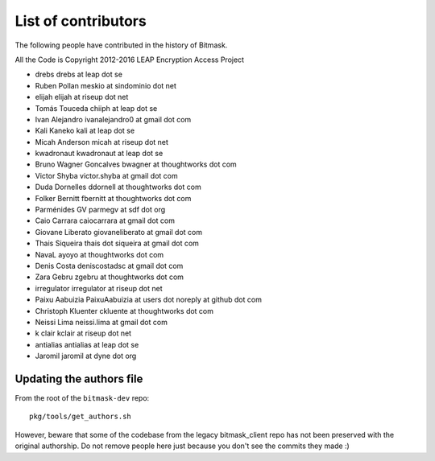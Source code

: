.. _authors:

List of contributors
================================================
The following people have contributed in the history of Bitmask.

All the Code is Copyright 2012-2016 LEAP Encryption Access Project 

* drebs drebs at leap dot se
* Ruben Pollan meskio at sindominio dot net
* elijah elijah at riseup dot net
* Tomás Touceda chiiph at leap dot se
* Ivan Alejandro ivanalejandro0 at gmail dot com
* Kali Kaneko kali at leap dot se
* Micah Anderson micah at riseup dot net
* kwadronaut kwadronaut at leap dot se
* Bruno Wagner Goncalves bwagner at thoughtworks dot com
* Victor Shyba victor.shyba at gmail dot com
* Duda Dornelles ddornell at thoughtworks dot com
* Folker Bernitt fbernitt at thoughtworks dot com
* Parménides GV parmegv at sdf dot org
* Caio Carrara caiocarrara at gmail dot com
* Giovane Liberato giovaneliberato at gmail dot com
* Thais Siqueira thais dot siqueira at gmail dot com
* NavaL ayoyo at thoughtworks dot com
* Denis Costa deniscostadsc at gmail dot com
* Zara Gebru zgebru at thoughtworks dot com
* irregulator irregulator at riseup dot net
* Paixu Aabuizia PaixuAabuizia at users dot noreply at github dot com
* Christoph Kluenter ckluente at thoughtworks dot com
* Neissi Lima neissi.lima at gmail dot com
* k clair kclair at riseup dot net
* antialias antialias at leap dot se
* Jaromil jaromil at dyne dot org

Updating the authors file
-------------------------

From the root of the ``bitmask-dev`` repo::

  pkg/tools/get_authors.sh

However, beware that some of the codebase from the legacy bitmask_client repo has not been preserved with the original authorship. Do not remove people here just because you don't see the commits they made :)
